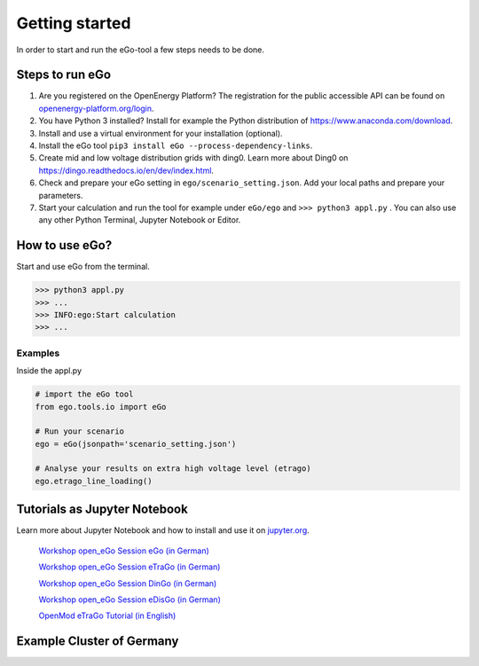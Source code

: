 ===============
Getting started
===============

In order to start and run the eGo-tool a few steps needs to be done.

Steps to run eGo
================

1. Are you registered on the OpenEnergy Platform?
   The registration for the public accessible API can be found on
   `openenergy-platform.org/login <http://openenergy-platform.org/login/>`_.

2. You have Python 3 installed? Install for example the Python
   distribution of `<https://www.anaconda.com/download>`_.

3. Install and use a virtual environment for your installation (optional).

4. Install the eGo tool ``pip3 install eGo --process-dependency-links``.

5. Create mid and low voltage distribution grids with ding0.
   Learn more about Ding0 on `<https://dingo.readthedocs.io/en/dev/index.html>`_.

6. Check and prepare your eGo setting in ``ego/scenario_setting.json``. Add your
   local paths and prepare your parameters.

7. Start your calculation and run the tool for example under
   ``eGo/ego`` and ``>>> python3 appl.py`` . You can also use any other Python
   Terminal, Jupyter Notebook or Editor.

  

How to use eGo?
===============
 
Start and use eGo from the terminal.

.. code-block:: bash

   >>> python3 appl.py
   >>> ...
   >>> INFO:ego:Start calculation
   >>> ...



Examples
--------
Inside the appl.py

.. code-block:: python

    # import the eGo tool
    from ego.tools.io import eGo

    # Run your scenario
    ego = eGo(jsonpath='scenario_setting.json')

    # Analyse your results on extra high voltage level (etrago)
    ego.etrago_line_loading()



Tutorials as Jupyter Notebook
=============================

Learn more about Jupyter Notebook and how to install and use it
on `jupyter.org <http://jupyter.org/>`_.


    `Workshop open_eGo Session eGo (in German) <https://nbviewer.jupyter.org/gist/wolfbunke/7659fbc22b9d72f0cda8dc544d1f537e>`_

    `Workshop open_eGo Session eTraGo (in German) <https://nbviewer.jupyter.org/gist/ulfmueller/2c1fd6c4c29d606b313ab32bc0391dd2/eTraGo_Session_Workshop2018.ipynb>`_
    
    `Workshop open_eGo Session DinGo (in German) <https://nbviewer.jupyter.org/gist/nesnoj/6ee605cd3494fa6e3e848385c4afbe19/dingo_session.ipynb>`_

    `Workshop open_eGo Session eDisGo (in German) <https://nbviewer.jupyter.org/gist/birgits/46aafa9d9bc860a47b18b0a1100d7dd7/edisgo_session.ipynb>`_
    
    `OpenMod eTraGo Tutorial (in English) <https://github.com/openego/eGo/blob/master/ego/examples/tutorials/etrago_OpenMod_Zuerich18.ipynb>`_
    



Example Cluster of Germany
==========================



.. raw:: html
   :file: _static/ego_example_iplot_map.html

